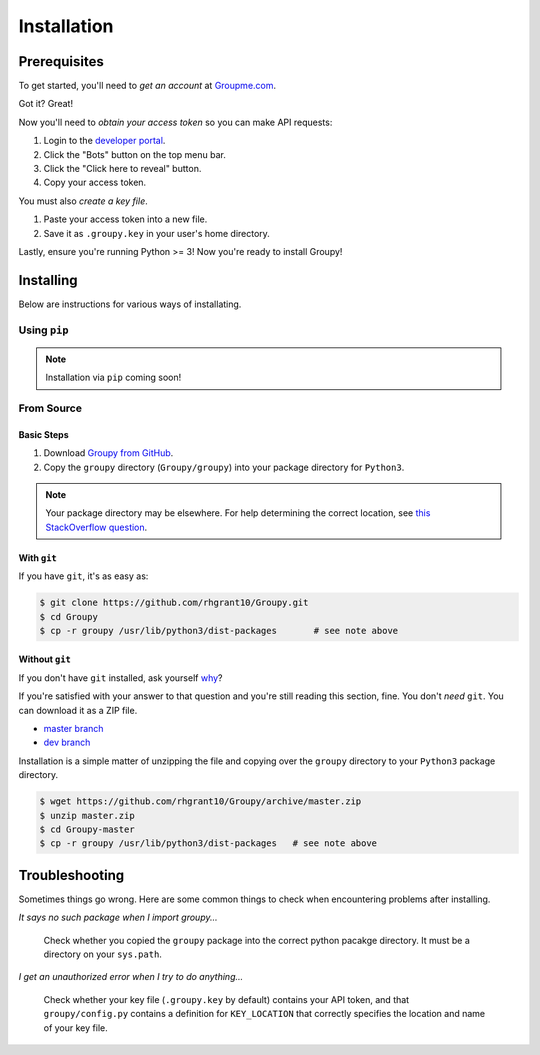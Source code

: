 ============
Installation
============

Prerequisites
=============

To get started, you'll need to *get an account* at
`Groupme.com <http://groupme.com>`_.

Got it? Great!

Now you'll need to *obtain your access token* so you can make API requests:

1. Login to the `developer portal`_.
2. Click the "Bots" button on the top menu bar.
3. Click the "Click here to reveal" button.
4. Copy your access token.

You must also *create a key file*.

1. Paste your access token into a new file.
2. Save it as ``.groupy.key`` in your user's home directory.

Lastly, ensure you're running Python >= 3! Now you're ready to install Groupy! 

.. _GroupMe account: http://groupme.com
.. _developer portal: https://dev.groupme.com/session/new

Installing
==========

Below are instructions for various ways of installating.

Using ``pip``
-------------

.. note::

	Installation via ``pip`` coming soon!

From Source
-----------

Basic Steps
^^^^^^^^^^^

1) Download `Groupy from GitHub`_. 
2) Copy the ``groupy`` directory (``Groupy/groupy``) into your package directory
   for ``Python3``. 

.. note:: 

	Your package directory may be elsewhere. For help determining the correct
	location, see `this StackOverflow question`_.

With ``git``
^^^^^^^^^^^^

If you have ``git``, it's as easy as: 

.. code-block:: console

    $ git clone https://github.com/rhgrant10/Groupy.git
    $ cd Groupy
    $ cp -r groupy /usr/lib/python3/dist-packages	# see note above


Without ``git``
^^^^^^^^^^^^^^^

If you don't have ``git`` installed, ask yourself `why`_?

If you're satisfied with your answer to that question and you're still reading
this section, fine. You don't *need* ``git``. You can download it as a ZIP file.

- `master branch`_
- `dev branch`_

Installation is a simple matter of unzipping the file and copying over the
``groupy`` directory to your ``Python3`` package directory.

.. code-block:: console

	$ wget https://github.com/rhgrant10/Groupy/archive/master.zip
	$ unzip master.zip
	$ cd Groupy-master
	$ cp -r groupy /usr/lib/python3/dist-packages	# see note above

.. _Groupy from GitHub: http://github.com/rhgrant10/Groupy
.. _why: http://git-scm.com/downloads
.. _master branch: https://github.com/rhgrant10/Groupy/archive/master.zip
.. _dev branch: https://github.com/rhgrant10/Groupy/archive/dev.zip
.. _this StackOverflow question: http://stackoverflow.com/questions/122327/how-do-i-find-the-location-of-my-python-site-packages-directory

Troubleshooting
===============

Sometimes things go wrong. Here are some common things to check when
encountering problems after installing.

*It says no such package when I import groupy...*

    Check whether you copied the ``groupy`` package into the correct python
    pacakge directory. It must be a directory on your ``sys.path``.

*I get an unauthorized error when I try to do anything...*

    Check whether your key file (``.groupy.key`` by default) contains your API
    token, and that ``groupy/config.py`` contains a definition for
    ``KEY_LOCATION`` that correctly specifies the location and name of your key
    file.
